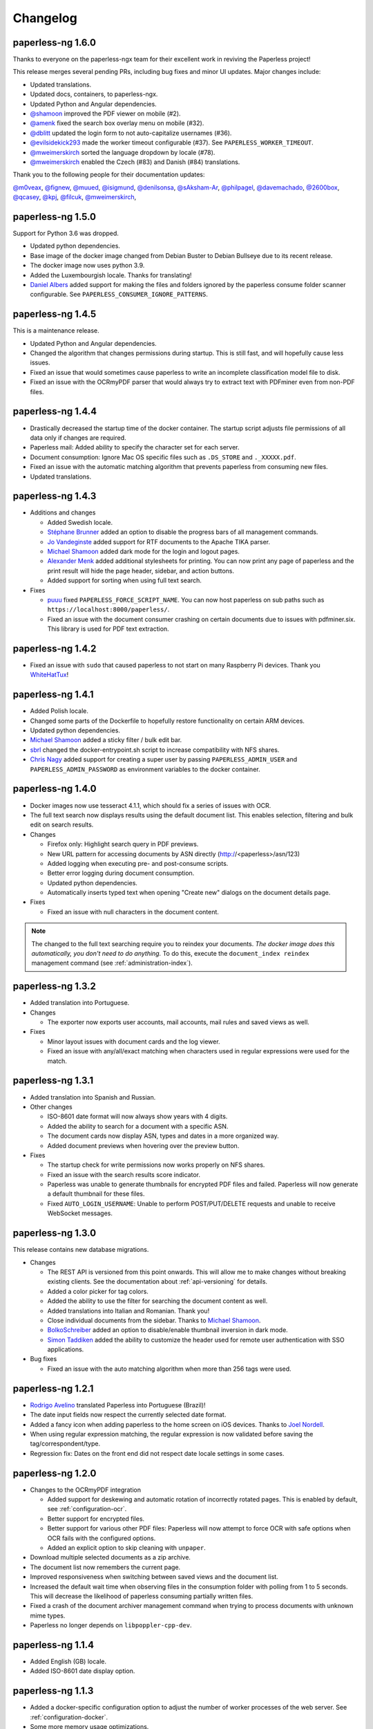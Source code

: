 
.. _paperless_changelog:

*********
Changelog
*********

paperless-ng 1.6.0
##################

Thanks to everyone on the paperless-ngx team for their excellent work in reviving the Paperless project!

This release merges several pending PRs, including bug fixes and minor UI updates. Major changes include:

* Updated translations.
* Updated docs, containers, to paperless-ngx.
* Updated Python and Angular dependencies.
* `@shamoon`_ improved the PDF viewer on mobile (#2).
* `@amenk`_ fixed the search box overlay menu on mobile (#32).
* `@dblitt`_ updated the login form to not auto-capitalize usernames (#36).
* `@evilsidekick293`_ made the worker timeout configurable (#37). See ``PAPERLESS_WORKER_TIMEOUT``.
* `@mweimerskirch`_ sorted the language dropdown by locale (#78).
* `@mweimerskirch`_ enabled the Czech (#83) and Danish (#84) translations.

Thank you to the following people for their documentation updates:

`@m0veax`_, `@fignew`_, `@muued`_, `@isigmund`_, `@denilsonsa`_, `@sAksham-Ar`_, `@philpagel`_, `@davemachado`_, `@2600box`_, `@qcasey`_, `@kpj`_, `@filcuk`_, `@mweimerskirch`_, 

paperless-ng 1.5.0
##################

Support for Python 3.6 was dropped.

* Updated python dependencies.
* Base image of the docker image changed from Debian Buster to Debian Bullseye due to its recent release.
* The docker image now uses python 3.9.
* Added the Luxembourgish locale. Thanks for translating!
* `Daniel Albers`_ added support for making the files and folders ignored by the paperless consume folder scanner configurable. See ``PAPERLESS_CONSUMER_IGNORE_PATTERNS``.

paperless-ng 1.4.5
##################

This is a maintenance release.

* Updated Python and Angular dependencies.
* Changed the algorithm that changes permissions during startup. This is still fast,
  and will hopefully cause less issues.
* Fixed an issue that would sometimes cause paperless to write an incomplete
  classification model file to disk.
* Fixed an issue with the OCRmyPDF parser that would always try to extract text
  with PDFminer even from non-PDF files.

paperless-ng 1.4.4
##################

* Drastically decreased the startup time of the docker container. The startup script adjusts file permissions of all data only if changes are required.
* Paperless mail: Added ability to specify the character set for each server.
* Document consumption: Ignore Mac OS specific files such as ``.DS_STORE`` and ``._XXXXX.pdf``.
* Fixed an issue with the automatic matching algorithm that prevents paperless from consuming new files.
* Updated translations.

paperless-ng 1.4.3
##################

* Additions and changes

  * Added Swedish locale.
  * `Stéphane Brunner`_ added an option to disable the progress bars of all management commands.
  * `Jo Vandeginste`_ added support for RTF documents to the Apache TIKA parser.
  * `Michael Shamoon`_ added dark mode for the login and logout pages.
  * `Alexander Menk`_ added additional stylesheets for printing. You can now print any page of paperless and the print result will hide the page header, sidebar, and action buttons.
  * Added support for sorting when using full text search.

* Fixes

  * `puuu`_ fixed ``PAPERLESS_FORCE_SCRIPT_NAME``. You can now host paperless on sub paths such as ``https://localhost:8000/paperless/``.
  * Fixed an issue with the document consumer crashing on certain documents due to issues with pdfminer.six. This library is used for PDF text extraction.

paperless-ng 1.4.2
##################

* Fixed an issue with ``sudo`` that caused paperless to not start on many Raspberry Pi devices. Thank you `WhiteHatTux`_!

paperless-ng 1.4.1
##################

* Added Polish locale.

* Changed some parts of the Dockerfile to hopefully restore functionality on certain ARM devices.

* Updated python dependencies.

* `Michael Shamoon`_ added a sticky filter / bulk edit bar.

* `sbrl`_ changed the docker-entrypoint.sh script to increase compatibility with NFS shares.

* `Chris Nagy`_ added support for creating a super user by passing ``PAPERLESS_ADMIN_USER`` and
  ``PAPERLESS_ADMIN_PASSWORD`` as environment variables to the docker container.

paperless-ng 1.4.0
##################

* Docker images now use tesseract 4.1.1, which should fix a series of issues with OCR.

* The full text search now displays results using the default document list. This enables
  selection, filtering and bulk edit on search results.

* Changes

  * Firefox only: Highlight search query in PDF previews.

  * New URL pattern for accessing documents by ASN directly (http://<paperless>/asn/123)

  * Added logging when executing pre- and post-consume scripts.

  * Better error logging during document consumption.

  * Updated python dependencies.

  * Automatically inserts typed text when opening "Create new" dialogs on the document details page.

* Fixes

  * Fixed an issue with null characters in the document content.

.. note::

  The changed to the full text searching require you to reindex your documents.
  *The docker image does this automatically, you don't need to do anything.*
  To do this, execute the ``document_index reindex`` management command
  (see :ref:`administration-index`).

paperless-ng 1.3.2
##################

* Added translation into Portuguese.

* Changes

  * The exporter now exports user accounts, mail accounts, mail rules and saved views as well.

* Fixes

  * Minor layout issues with document cards and the log viewer.

  * Fixed an issue with any/all/exact matching when characters used in regular expressions were used for the match.

paperless-ng 1.3.1
##################

* Added translation into Spanish and Russian.

* Other changes

  * ISO-8601 date format will now always show years with 4 digits.

  * Added the ability to search for a document with a specific ASN.

  * The document cards now display ASN, types and dates in a more organized way.

  * Added document previews when hovering over the preview button.

* Fixes

  * The startup check for write permissions now works properly on NFS shares.

  * Fixed an issue with the search results score indicator.

  * Paperless was unable to generate thumbnails for encrypted PDF files and failed. Paperless will now generate a default thumbnail for these files.

  * Fixed ``AUTO_LOGIN_USERNAME``: Unable to perform POST/PUT/DELETE requests and unable to receive WebSocket messages.

paperless-ng 1.3.0
##################

This release contains new database migrations.

* Changes

  * The REST API is versioned from this point onwards. This will allow me to make changes without breaking existing clients. See the documentation about :ref:`api-versioning` for details.

  * Added a color picker for tag colors.

  * Added the ability to use the filter for searching the document content as well.

  * Added translations into Italian and Romanian. Thank you!

  * Close individual documents from the sidebar. Thanks to `Michael Shamoon`_.

  * `BolkoSchreiber <https://github.com/BolkoSchreiber>`_ added an option to disable/enable thumbnail inversion in dark mode.

  * `Simon Taddiken <https://github.com/skuzzle>`_ added the ability to customize the header used for remote user authentication with SSO applications.

* Bug fixes

  * Fixed an issue with the auto matching algorithm when more than 256 tags were used.


paperless-ng 1.2.1
##################

* `Rodrigo Avelino <https://github.com/rodavelino>`_ translated Paperless into Portuguese (Brazil)!

* The date input fields now respect the currently selected date format.

* Added a fancy icon when adding paperless to the home screen on iOS devices. Thanks to `Joel Nordell <https://github.com/joelnordell>`_.

* When using regular expression matching, the regular expression is now validated before saving the tag/correspondent/type.

* Regression fix: Dates on the front end did not respect date locale settings in some cases.

paperless-ng 1.2.0
##################

* Changes to the OCRmyPDF integration

  * Added support for deskewing and automatic rotation of incorrectly rotated pages. This is enabled by default, see :ref:`configuration-ocr`.
  * Better support for encrypted files.
  * Better support for various other PDF files: Paperless will now attempt to force OCR with safe options when OCR fails with the configured options.
  * Added an explicit option to skip cleaning with ``unpaper``.

* Download multiple selected documents as a zip archive.

* The document list now remembers the current page.

* Improved responsiveness when switching between saved views and the document list.

* Increased the default wait time when observing files in the consumption folder
  with polling from 1 to 5 seconds. This will decrease the likelihood of paperless
  consuming partially written files.

* Fixed a crash of the document archiver management command when trying to process documents with unknown mime types.

* Paperless no longer depends on ``libpoppler-cpp-dev``.

paperless-ng 1.1.4
##################

* Added English (GB) locale.

* Added ISO-8601 date display option.

paperless-ng 1.1.3
##################

* Added a docker-specific configuration option to adjust the number of
  worker processes of the web server. See :ref:`configuration-docker`.

* Some more memory usage optimizations.

* Don't show inbox statistics if no inbox tag is defined.

paperless-ng 1.1.2
##################

* Always show top left corner of thumbnails, even for extra wide documents.

* Added a management command for executing the sanity checker directly.
  See :ref:`utilities-sanity-checker`.

* The weekly sanity check now reports messages in the log files.

* Fixed an issue with the metadata tab not reporting anything in case of missing files.

* Reverted a change from 1.1.0 that caused huge memory usage due to redis caching.

* Some memory usage optimizations.

paperless-ng 1.1.1
##################

This release contains new database migrations.

* Fixed a bug in the sanity checker that would cause it to display "x not in list" errors instead of actual issues.

* Fixed a bug with filename generation for archive filenames that would cause the archive files of two documents to overlap.

  * This happened when ``PAPERLESS_FILENAME_FORMAT`` is used and the filenames of two or more documents are the same, except for the file extension.
  * Paperless will now store the archive filename in the database as well instead of deriving it from the original filename, and use the
    same logic for detecting and avoiding filename clashes that's also used for original filenames.
  * The migrations will repair any missing archive files. If you're using tika, ensure that tika is running while performing the migration. Docker-compose will take care of that.

* Fixed a bug with thumbnail regeneration when TIKA integration was used.

* Added ASN as a placeholder field to the filename format.

* The docker image now comes with built-in shortcuts for most management commands. These are now the recommended way to execute management commands, since these
  also ensure that they're always executed as the paperless user and you're less likely to run into permission issues. See :ref:`utilities-management-commands`.

paperless-ng 1.1.0
##################

* Document processing status

  * Paperless now shows the status of processing documents on the dashboard in real time.
  * Status notifications when

    * New documents are detected in the consumption folder, in mails, uploaded on the front end,
      or added with one of the mobile apps.
    * Documents are successfully added to paperless.
    * Document consumption failed (with error messages)

  * Configuration options to enable/disable individual notifications.

* Live updates to document lists and saved views when new documents are added.

  .. hint::

    For status notifications and live updates to work, paperless now requires an `ASGI <https://asgi.readthedocs.io/en/latest/>`_-enabled
    web server. The docker images uses ``gunicorn`` and an ASGI-enabled worker called `uvicorn <http://www.uvicorn.org/>`_,
    and there is no need to configure anything.

    For bare metal installations, changes are required for the notifications to work. Adapt the service ``paperless-webserver.service``
    to use the supplied ``gunicorn.conf.py`` configuration file and adapt the reference to the ASGI application as follows:

    .. code::

      ExecStart=/opt/paperless/.local/bin/gunicorn -c /opt/paperless/gunicorn.conf.py paperless.asgi:application

    Paperless will continue to work with WSGI, but you will not get any status notifications.

    Apache ``mod_wsgi`` users, see :ref:`this note <faq-mod_wsgi>`.

* Paperless now offers suggestions for tags, correspondents and types on the document detail page.

* Added an interactive easy install script that automatically downloads, configures and starts paperless with docker.

* Official support for Python 3.9.

* Other changes and fixes

  * Adjusted the default parallelization settings to run more than one task in parallel on systems with 4 or less cores.
    This addresses issues with paperless not consuming any new files when other tasks are running.

  * Fixed a rare race condition that would cause paperless to process incompletely written files when using the upload on the dashboard.

  * The document classifier no longer issues warnings and errors when auto matching is not used at all.

  * Better icon for document previews.

  * Better info section in the side bar.

  * Paperless no longer logs to the database. Instead, logs are written to rotating log files. This solves many "database is locked"
    issues on Raspberry Pi, especially when SQLite is used.

  * By default, log files are written to ``PAPERLESS_DATA_DIR/log/``. Logging settings can be adjusted with
    ``PAPERLESS_LOGGING_DIR``, ``PAPERLESS_LOGROTATE_MAX_SIZE`` and
    ``PAPERLESS_LOGROTATE_MAX_BACKUPS``.

paperless-ng 1.0.0
##################

Nothing special about this release, but since there are relatively few bug reports coming in, I think that this is reasonably stable.

* Document export

  * The document exporter has been rewritten to support updating an already existing export in place.
    This enables incremental backups with ``rsync``.
  * The document exporter supports naming exported files according to ``PAPERLESS_FILENAME_FORMAT``.
  * The document exporter locks the media directory and the database during execution to ensure that
    the resulting export is consistent.
  * See the :ref:`updated documentation <utilities-exporter>` for more details.

* Other changes and additions

  * Added a language selector to the settings.
  * Added date format options to the settings.
  * Range selection with shift clicking is now possible in the document list.
  * Filtering correspondent, type and tag management pages by name.
  * Focus "Name" field in dialogs by default.


paperless-ng 0.9.14
###################

Starting with this version, releases are getting built automatically. This release also comes with changes on how to install and
update paperless.

* Paperless now uses GitHub Actions to make releases and build docker images.

  * Docker images are available for amd64, armhf, and aarch64.
  * When you pull an image from Docker Hub, Docker will automatically select the correct image for you.

* Changes to docker installations and updates

  * The ``-dockerfiles.tar.xz`` release archive is gone. Instead, simply grab the docker files from ``/docker/compose`` in the repository
    if you wish to install paperless by pulling from the hub.
  * The docker compose files in ``/docker/compose`` were changed to always use the ``latest`` version automatically. In order to do further
    updates, simply do a ``docker-compose pull``. The documentation has been updated.
  * The docker compose files were changed to restart paperless on system boot only if it was running before shutdown.
  * Documentation of the docker-compose files about what they do.

* Changes to bare metal installations and updates

  * The release archive is built exactly like before. However, the release now comes with already compiled translation messages and
    collected static files. Therefore, the update steps ``compilemessages`` and ``collectstatic`` are now obsolete.

* Other changes

  * A new configuration option ``PAPERLESS_IGNORE_DATES`` was added by `jayme-github`_. This can be used to instruct paperless to ignore
    certain dates (such as your date of birth) when guessing the date from the document content. This was actually introduced in 0.9.12,
    I just forgot to mention it in the changelog.
  * The filter drop downs now display selected entries on top of all other entries.
  * The PostgreSQL client now supports setting an explicit ``sslmode`` to force encryption of the connection to PostgreSQL.
  * The docker images now come with ``jbig2enc``, which is a lossless image encoder for PDF documents and decreases the size of certain
    PDF/A documents.
  * When using any of the manual matching algorithms, paperless now logs messages about when and why these matching algorithms matched.
  * The default settings for parallelization in paperless were adjusted to always leave one CPU core free.
  * Added an option to the frontend to choose which method to use for displaying PDF documents.

* Fixes

  * An issue with the tika parser not picking up files from the consumption directory was fixed.
  * A couple changes to the dark mode and fixes to several other layout issues.
  * An issue with the drop downs for correspondents, tags and types not properly supporting filtering with special characters was fixed.
  * Fixed an issue with filenames of downloaded files: Dates where off by one day due to timezone issues.
  * Searching will continue to work even when the index returns non-existing documents. This resulted in "Document does not exist" errors
    before. Instead, a warning is logged, indicating the issue.
  * An issue with the consumer crashing when invalid regular expression were used was fixed.

paperless-ng 0.9.13
###################

* Fixed an issue with Paperless not starting due to the new Tika integration when ``USERMAP_UID`` and ``USERMAP_GID`` was used
  in the ``docker-compose.env`` file.

paperless-ng 0.9.12
###################

* Paperless localization

  * Thanks to the combined efforts of many users, Paperless is now available in English, Dutch, French and German.

* Thanks to `Jo Vandeginste`_, Paperless has optional support for Office documents such as .docx, .doc, .odt and more.

  * See the :ref:`configuration<configuration-tika>` on how to enable this feature. This feature requires two additional services
    (one for parsing Office documents and metadata extraction and another for converting Office documents to PDF), and is therefore
    not enabled on default installations.
  * As with all other documents, paperless converts Office documents to PDF and stores both the original as well as the archived PDF.

* Dark mode

  * Thanks to `Michael Shamoon`_, paperless now has a dark mode. Configuration is available in the settings.

* Other changes and additions

  * The PDF viewer now uses a local copy of some dependencies instead of fetching them from the internet. Thanks to `slorenz`_.
  * Revamped search bar styling thanks to `Michael Shamoon`_.
  * Sorting in the document list by clicking on table headers.
  * A button was added to the document detail page that assigns a new ASN to a document.
  * Form field validation: When providing invalid input in a form (such as a duplicate ASN or no name), paperless now has visual
    indicators and clearer error messages about what's wrong.
  * Paperless disables buttons with network actions (such as save and delete) when a network action is active. This indicates that
    something is happening and prevents double clicking.
  * When using "Save & next", the title field is focussed automatically to better support keyboard editing.
  * E-Mail: Added filter rule parameters to allow inline attachments (watch out for mails with inlined images!) and attachment filename filters
    with wildcards.
  * Support for remote user authentication thanks to `Michael Shamoon`_. This is useful for hiding Paperless behind single sign on applications
    such as `authelia <https://www.authelia.com/>`_.
  * "Clear filters" has been renamed to "Reset filters" and now correctly restores the default filters on saved views. Thanks to `Michael Shamoon`_

* Fixes

  * Paperless was unable to save views when "Not assigned" was chosen in one of the filter dropdowns.
  * Clearer error messages when pre and post consumption scripts do not exist.
  * The post consumption script is executed later in the consumption process. Before the change, an ID was passed to the script referring to
    a document that did not yet exist in the database.

paperless-ng 0.9.11
###################

* Fixed an issue with the docker image not starting at all due to a configuration change of the web server.


paperless-ng 0.9.10
###################

* Bulk editing

  * Thanks to `Michael Shamoon`_, we've got a new interface for the bulk editor.
  * There are some configuration options in the settings to alter the behavior.

* Other changes and additions

  * Thanks to `zjean`_, paperless now publishes a webmanifest, which is useful for adding the application to home screens on mobile devices.
  * The Paperless-ng logo now navigates to the dashboard.
  * Filter for documents that don't have any correspondents, types or tags assigned.
  * Tags, types and correspondents are now sorted case insensitive.
  * Lots of preparation work for localization support.

* Fixes

  * Added missing dependencies for Raspberry Pi builds.
  * Fixed an issue with plain text file consumption: Thumbnail generation failed due to missing fonts.
  * An issue with the search index reporting missing documents after bulk deletes was fixed.
  * Issue with the tag selector not clearing input correctly.
  * The consumer used to stop working when encountering an incomplete classifier model file.

.. note::

  The bulk delete operations did not update the search index. Therefore, documents that you deleted remained in the index and
  caused the search to return messages about missing documents when searching. Further bulk operations will properly update
  the index.

  However, this change is not retroactive: If you used the delete method of the bulk editor, you need to reindex your search index
  by :ref:`running the management command document_index with the argument reindex <administration-index>`.

paperless-ng 0.9.9
##################

Christmas release!

* Bulk editing

  * Paperless now supports bulk editing.
  * The following operations are available: Add and remove correspondents, tags, document types from selected documents, as well as mass-deleting documents.
  * We've got a more fancy UI in the works that makes these features more accessible, but that's not quite ready yet.

* Searching

  * Paperless now supports searching for similar documents ("More like this") both from the document detail page as well as from individual search results.
  * A search score indicates how well a document matches the search query, or how similar a document is to a given reference document.

* Other additions and changes

  * Clarification in the UI that the fields "Match" and "Is insensitive" are not relevant for the Auto matching algorithm.
  * New select interface for tags, types and correspondents allows filtering. This also improves tag selection. Thanks again to `Michael Shamoon`_!
  * Page navigation controls for the document viewer, thanks to `Michael Shamoon`_.
  * Layout changes to the small cards document list.
  * The dashboard now displays the username (or full name if specified in the admin) on the dashboard.

* Fixes

  * An error that caused the document importer to crash was fixed.
  * An issue with changes not being possible when ``PAPERLESS_COOKIE_PREFIX`` is used was fixed.
  * The date selection filters now allow manual entry of dates.

* Feature Removal

  * Most of the guesswork features have been removed. Paperless no longer tries to extract correspondents and tags from file names.

paperless-ng 0.9.8
##################

This release addresses two severe issues with the previous release.

* The delete buttons for document types, correspondents and tags were not working.
* The document section in the admin was causing internal server errors (500).


paperless-ng 0.9.7
##################


* Front end

  * Thanks to the hard work of `Michael Shamoon`_, paperless now comes with a much more streamlined UI for
    filtering documents.

  * `Michael Shamoon`_ replaced the document preview with another component. This should fix compatibility with Safari browsers.

  * Added buttons to the management pages to quickly show all documents with one specific tag, correspondent, or title.

  * Paperless now stores your saved views on the server and associates them with your user account.
    This means that you can access your views on multiple devices and have separate views for different users.
    You will have to recreate your views.

  * The GitHub and documentation links now open in new tabs/windows. Thanks to `rYR79435`_.

  * Paperless now generates default saved view names when saving views with certain filter rules.

  * Added a small version indicator to the front end.

* Other additions and changes

  * The new filename format field ``{tag_list}`` inserts a list of tags into the filename, separated by comma.
  * The ``document_retagger`` no longer removes inbox tags or tags without matching rules.
  * The new configuration option ``PAPERLESS_COOKIE_PREFIX`` allows you to run multiple instances of paperless on different ports.
    This option enables you to be logged in into multiple instances by specifying different cookie names for each instance.

* Fixes

  * Sometimes paperless would assign dates in the future to newly consumed documents.
  * The filename format fields ``{created_month}`` and ``{created_day}`` now use a leading zero for single digit values.
  * The filename format field ``{tags}`` can no longer be used without arguments.
  * Paperless was not able to consume many images (especially images from mobile scanners) due to missing DPI information.
    Paperless now assumes A4 paper size for PDF generation if no DPI information is present.
  * Documents with empty titles could not be opened from the table view due to the link being empty.
  * Fixed an issue with filenames containing special characters such as ``:`` not being accepted for upload.
  * Fixed issues with thumbnail generation for plain text files.


paperless-ng 0.9.6
##################

This release focusses primarily on many small issues with the UI.

* Front end

  * Paperless now has proper window titles.
  * Fixed an issue with the small cards when more than 7 tags were used.
  * Navigation of the "Show all" links adjusted. They navigate to the saved view now, if available in the sidebar.
  * Some indication on the document lists that a filter is active was added.
  * There's a new filter to filter for documents that do *not* have a certain tag.
  * The file upload box now shows upload progress.
  * The document edit page was reorganized.
  * The document edit page shows various information about a document.
  * An issue with the height of the preview was fixed.
  * Table issues with too long document titles fixed.

* API

  * The API now serves file names with documents.
  * The API now serves various metadata about documents.
  * API documentation updated.

* Other

  * Fixed an issue with the docker image when a non-standard PostgreSQL port was used.
  * The docker image was trying check for installed languages before actually installing them.
  * ``FILENAME_FORMAT`` placeholder for document types.
  * The filename formatter is now less restrictive with file names and tries to
    conserve the original correspondents, types and titles as much as possible.
  * The filename formatter does not include the document ID in filenames anymore. It will
    rather append ``_01``, ``_02``, etc when it detects duplicate filenames.

.. note::

  The changes to the filename format will apply to newly added documents and changed documents.
  If you want all files to reflect these changes, execute the ``document_renamer`` management
  command.


paperless-ng 0.9.5
##################

This release concludes the big changes I wanted to get rolled into paperless. The next releases before 1.0 will
focus on fixing issues, primarily.

* OCR

  * Paperless now uses `OCRmyPDF <https://github.com/jbarlow83/OCRmyPDF>`_ to perform OCR on documents.
    It still uses tesseract under the hood, but the PDF parser of Paperless has changed considerably and
    will behave different for some douments.
  * OCRmyPDF creates archived PDF/A documents with embedded text that can be selected in the front end.
  * Paperless stores archived versions of documents alongside with the originals. The originals can be
    accessed on the document edit page. If available, a dropdown menu will appear next to the download button.
  * Many of the configuration options regarding OCR have changed. See :ref:`configuration-ocr` for details.
  * Paperless no longer guesses the language of your documents. It always uses the language that you
    specified with ``PAPERLESS_OCR_LANGUAGE``. Be sure to set this to the language the majority of your
    documents are in. Multiple languages can be specified, but that requires more CPU time.
  * The management command :ref:`document_archiver <utilities-archiver>` can be used to create archived versions for already
    existing documents.

* Tags from consumption folder.

  * Thanks to `jayme-github`_, paperless now consumes files from sub folders in the consumption folder and is able to assign tags
    based on the sub folders a document was found in. This can be configured with ``PAPERLESS_CONSUMER_RECURSIVE`` and
    ``PAPERLESS_CONSUMER_SUBDIRS_AS_TAGS``.

* API

  * The API now offers token authentication.
  * The endpoint for uploading documents now supports specifying custom titles, correspondents, tags and types.
    This can be used by clients to override the default behavior of paperless. See :ref:`api-file_uploads`.
  * The document endpoint of API now serves documents in this form:

    * correspondents, document types and tags are referenced by their ID in the fields ``correspondent``, ``document_type`` and ``tags``. The ``*_id`` versions are gone. These fields are read/write.
    * paperless does not serve nested tags, correspondents or types anymore.

* Front end

  * Paperless does some basic caching of correspondents, tags and types and will only request them from the server when necessary or when entirely reloading the page.
  * Document list fetching is about 10%-30% faster now, especially when lots of tags/correspondents are present.
  * Some minor improvements to the front end, such as document count in the document list, better highlighting of the current page, and improvements to the filter behavior.

* Fixes:

  * A bug with the generation of filenames for files with unsupported types caused the exporter and
    document saving to crash.
  * Mail handling no longer exits entirely when encountering errors. It will skip the account/rule/message on which the error occured.
  * Assigning correspondents from mail sender names failed for very long names. Paperless no longer assigns correspondents in these cases.

paperless-ng 0.9.4
##################

* Searching:

  * Paperless now supports searching by tags, types and dates and correspondents. In order to have this applied to your
    existing documents, you need to perform a ``document_index reindex`` management command
    (see :ref:`administration-index`)
    that adds the data to the search index. You only need to do this once, since the schema of the search index changed.
    Paperless keeps the index updated after that whenever something changes.
  * Paperless now has spelling corrections ("Did you mean") for miss-typed queries.
  * The documentation contains :ref:`information about the query syntax <basic-searching>`.

* Front end:

  * Clickable tags, correspondents and types allow quick filtering for related documents.
  * Saved views are now editable.
  * Preview documents directly in the browser.
  * Navigation from the dashboard to saved views.

* Fixes:

  * A severe error when trying to use post consume scripts.
  * An error in the consumer that cause invalid messages of missing files to show up in the log.

* The documentation now contains information about bare metal installs and a section about
  how to setup the development environment.

paperless-ng 0.9.3
##################

* Setting ``PAPERLESS_AUTO_LOGIN_USERNAME`` replaces ``PAPERLESS_DISABLE_LOGIN``.
  You have to specify your username.
* Added a simple sanity checker that checks your documents for missing or orphaned files,
  files with wrong checksums, inaccessible files, and documents with empty content.
* It is no longer possible to encrypt your documents. For the time being, paperless will
  continue to operate with already encrypted documents.
* Fixes:

  * Paperless now uses inotify again, since the watchdog was causing issues which I was not
    aware of.
  * Issue with the automatic classifier not working with only one tag.
  * A couple issues with the search index being opened to eagerly.

* Added lots of tests for various parts of the application.

paperless-ng 0.9.2
##################

* Major changes to the front end (colors, logo, shadows, layout of the cards,
  better mobile support)

* Paperless now uses mime types and libmagic detection to determine
  if a file type is supported and which parser to use. Removes all
  file type checks that where present in MANY different places in
  paperless.

* Mail consumer now correctly consumes documents even when their
  content type was not set correctly. (i.e. PDF documents with
  content type ``application/octet-stream``)

* Basic sorting of mail rules added

* Much better admin for mail rule editing.

* Docker entrypoint script awaits the database server if it is
  configured.

* Disabled editing of logs.

* New setting ``PAPERLESS_OCR_PAGES`` limits the tesseract parser
  to the first n pages of scanned documents.

* Fixed a bug where tasks with too long task names would not show
  up in the admin.

paperless-ng 0.9.1
##################

* Moved documentation of the settings to the actual documentation.
* Updated release script to force the user to choose between SQLite
  and PostgreSQL. This avoids confusion when upgrading from paperless.


paperless-ng 0.9.0
##################

* **Deprecated:** GnuPG. :ref:`See this note on the state of GnuPG in paperless-ng. <utilities-encyption>`
  This features will most likely be removed in future versions.

* **Added:** New frontend. Features:

  * Single page application: It's much more responsive than the django admin pages.
  * Dashboard. Shows recently scanned documents, or todo notes, or other documents
    at wish. Allows uploading of documents. Shows basic statistics.
  * Better document list with multiple display options.
  * Full text search with result highlighting, auto completion and scoring based
    on the query. It uses a document search index in the background.
  * Saveable filters.
  * Better log viewer.

* **Added:** Document types. Assign these to documents just as correspondents.
  They may be used in the future to perform automatic operations on documents
  depending on the type.
* **Added:** Inbox tags. Define an inbox tag and it will automatically be
  assigned to any new document scanned into the system.
* **Added:** Automatic matching. A new matching algorithm that automatically
  assigns tags, document types and correspondents to your documents. It uses
  a neural network trained on your data.
* **Added:** Archive serial numbers. Assign these to quickly find documents stored in
  physical binders.
* **Added:** Enabled the internal user management of django. This isn't really a
  multi user solution, however, it allows more than one user to access the website
  and set some basic permissions / renew passwords.

* **Modified [breaking]:** All new mail consumer with customizable filters, actions and
  multiple account support. Replaces the old mail consumer. The new mail consumer
  needs different configuration but can be configured to act exactly like the old
  consumer.


* **Modified:** Changes to the consumer:

  * Now uses the excellent watchdog library that should make sure files are
    discovered no matter what the platform is.
  * The consumer now uses a task scheduler to run consumption processes in parallel.
    This means that consuming many documents should be much faster on systems with
    many cores.
  * Concurrency is controlled with the new settings ``PAPERLESS_TASK_WORKERS``
    and ``PAPERLESS_THREADS_PER_WORKER``. See TODO for details on concurrency.
  * The consumer no longer blocks the database for extended periods of time.
  * An issue with tesseract running multiple threads per page and slowing down
    the consumer was fixed.

* **Modified [breaking]:** REST Api changes:

  * New filters added, other filters removed (case sensitive filters, slug filters)
  * Endpoints for thumbnails, previews and downloads replace the old ``/fetch/`` urls. Redirects are in place.
  * Endpoint for document uploads replaces the old ``/push`` url. Redirects are in place.
  * Foreign key relationships are now served as IDs, not as urls.

* **Modified [breaking]:** PostgreSQL:

  * If ``PAPERLESS_DBHOST`` is specified in the settings, paperless uses PostgreSQL instead of SQLite.
    Username, database and password all default to ``paperless`` if not specified.

* **Modified [breaking]:** document_retagger management command rework. See
  :ref:`utilities-retagger` for details. Replaces ``document_correspondents``
  management command.
* **Removed [breaking]:** Reminders.
* **Removed:** All customizations made to the django admin pages.
* **Removed [breaking]:** The docker image no longer supports SSL. If you want to expose
  paperless to the internet, hide paperless behind a proxy server that handles SSL
  requests.
* **Internal changes:** Mostly code cleanup, including:

  * Rework of the code of the tesseract parser. This is now a lot cleaner.
  * Rework of the filename handling code. It was a mess.
  * Fixed some issues with the document exporter not exporting all documents when encountering duplicate filenames.
  * Added a task scheduler that takes care of checking mail, training the classifier, maintaining the document search index
    and consuming documents.
  * Updated dependencies. Now uses Pipenv all around.
  * Updated Dockerfile and docker-compose. Now uses ``supervisord`` to run everything paperless-related in a single container.

* **Settings:**

  * ``PAPERLESS_FORGIVING_OCR`` is now default and gone. Reason: Even if ``langdetect`` fails to detect
    a language, tesseract still does a very good job at ocr'ing a document with the default language.
    Certain language specifics such as umlauts may not get picked up properly.
  * ``PAPERLESS_DEBUG`` defaults to ``false``.
  * The presence of ``PAPERLESS_DBHOST`` now determines whether to use PostgreSQL or
    SQLite.
  * ``PAPERLESS_OCR_THREADS`` is gone and replaced with ``PAPERLESS_TASK_WORKERS`` and
    ``PAPERLESS_THREADS_PER_WORKER``. Refer to the config example for details.
  * ``PAPERLESS_OPTIMIZE_THUMBNAILS`` allows you to disable or enable thumbnail
    optimization. This is useful on less powerful devices.

* Many more small changes here and there. The usual stuff.

Paperless
#########

2.7.0
=====

* `syntonym`_ submitted a pull request to catch IMAP connection errors `#475`_.
* `Stéphane Brunner`_ added ``psycopg2`` to the Pipfile `#489`_.  He also fixed
  a syntax error in ``docker-compose.yml.example`` `#488`_ and added `DjangoQL`_,
  which allows a litany of handy search functionality `#492`_.
* `CkuT`_ and `JOKer`_ hacked out a simple, but super-helpful optimisation to
  how the thumbnails are served up, improving performance considerably `#481`_.
* `tsia`_ added a few fields to the tags REST API. `#483`_.
* `Brian Cribbs`_ improved the documentation to help people using Paperless
  over NFS `#484`_.
* `Brendan M. Sleight`_ updated the documentation to include a note for setting the
  ``DEBUG`` value.  The ``paperless.conf.example`` file was also updated to
  mirror the project defaults.


2.6.1
=====

* We now have a logo, complete with a favicon :-)
* Removed some problematic tests.
* Fix the docker-compose example config to include a shared consume volume so
  that using the push API will work for users of the Docker install.  Thanks to
  `Colin Frei`_ for fixing this in `#466`_.
* `khrise`_ submitted a pull request to include the ``added`` property to the
  REST API `#471`_.


2.6.0
=====

* Allow an infinite number of logs to be deleted.  Thanks to `Ulli`_ for noting
  the problem in `#433`_.
* Fix the ``RecentCorrespondentsFilter`` correspondents filter that was added
  in 2.4 to play nice with the defaults.  Thanks to `tsia`_ and `Sblop`_ who
  pointed this out. `#423`_.
* Updated dependencies to include (among other things) a security patch to
  requests.
* Fix text in sample data for tests so that the language guesser stops thinking
  that everything is in Catalan because we had *Lorem ipsum* in there.
* Tweaked the gunicorn sample command to use filesystem paths instead of Python
  paths. `#441`_
* Added pretty colour boxes next to the hex values in the Tags section, thanks
  to a pull request from `Joshua Taillon`_ `#442`_.
* Added a ``.editorconfig`` file to better specify coding style.
* `Joshua Taillon`_ also added some logic to tie Paperless' date guessing logic
  into how it parses file names on import. `#440`_


2.5.0
=====

* **New dependency**: Paperless now optimises thumbnail generation with
  `optipng`_, so you'll need to install that somewhere in your PATH or declare
  its location in ``PAPERLESS_OPTIPNG_BINARY``.  The Docker image has already
  been updated on the Docker Hub, so you just need to pull the latest one from
  there if you're a Docker user.

* "Login free" instances of Paperless were breaking whenever you tried to edit
  objects in the admin: adding/deleting tags or correspondents, or even fixing
  spelling.  This was due to the "user hack" we were applying to sessions that
  weren't using a login, as that hack user didn't have a valid id.  The fix was
  to attribute the first user id in the system to this hack user.  `#394`_

* A problem in how we handle slug values on Tags and Correspondents required a
  few changes to how we handle this field `#393`_:

  1. Slugs are no longer editable.  They're derived from the name of the tag or
     correspondent at save time, so if you wanna change the slug, you have to
     change the name, and even then you're restricted to the rules of the
     ``slugify()`` function.  The slug value is still visible in the admin
     though.
  2. I've added a migration to go over all existing tags & correspondents and
     rewrite the ``.slug`` values to ones conforming to the ``slugify()``
     rules.
  3. The consumption process now uses the same rules as ``.save()`` in
     determining a slug and using that to check for an existing
     tag/correspondent.

* An annoying bug in the date capture code was causing some bogus dates to be
  attached to documents, which in turn busted the UI.  Thanks to `Andrew Peng`_
  for reporting this. `#414`_.

* A bug in the Dockerfile meant that Tesseract language files weren't being
  installed correctly.  `euri10`_ was quick to provide a fix: `#406`_, `#413`_.

* Document consumption is now wrapped in a transaction as per an old ticket
  `#262`_.

* The ``get_date()`` functionality of the parsers has been consolidated onto
  the ``DocumentParser`` class since much of that code was redundant anyway.


2.4.0
=====

* A new set of actions are now available thanks to `jonaswinkler`_'s very first
  pull request!  You can now do nifty things like tag documents in bulk, or set
  correspondents in bulk.  `#405`_
* The import/export system is now a little smarter.  By default, documents are
  tagged as ``unencrypted``, since exports are by their nature unencrypted.
  It's now in the import step that we decide the storage type.  This allows you
  to export from an encrypted system and import into an unencrypted one, or
  vice-versa.
* The migration history has been slightly modified to accommodate PostgreSQL
  users.  Additionally, you can now tell paperless to use PostgreSQL simply by
  declaring ``PAPERLESS_DBUSER`` in your environment.  This will attempt to
  connect to your Postgres database without a password unless you also set
  ``PAPERLESS_DBPASS``.
* A bug was found in the REST API filter system that was the result of an
  update of django-filter some time ago.  This has now been patched in `#412`_.
  Thanks to `thepill`_ for spotting it!


2.3.0
=====

* Support for consuming plain text & markdown documents was added by
  `Joshua Taillon`_!  This was a long-requested feature, and it's addition is
  likely to be greatly appreciated by the community: `#395`_  Thanks also to
  `David Martin`_ for his assistance on the issue.
* `dubit0`_ found & fixed a bug that prevented management commands from running
  before we had an operational database: `#396`_
* Joshua also added a simple update to the thumbnail generation process to
  improve performance: `#399`_
* As his last bit of effort on this release, Joshua also added some code to
  allow you to view the documents inline rather than download them as an
  attachment. `#400`_
* Finally, `ahyear`_ found a slip in the Docker documentation and patched it.
  `#401`_


2.2.1
=====

* `Kyle Lucy`_ reported a bug quickly after the release of 2.2.0 where we broke
  the ``DISABLE_LOGIN`` feature: `#392`_.


2.2.0
=====

* Thanks to `dadosch`_, `Wolfgang Mader`_, and `Tim Brooks`_ this is the first
  version of Paperless that supports Django 2.0!  As a result of their hard
  work, you can now also run Paperless on Python 3.7 as well: `#386`_ &
  `#390`_.
* `Stéphane Brunner`_ added a few lines of code that made tagging interface a
  lot easier on those of us with lots of different tags: `#391`_.
* `Kilian Koeltzsch`_ noticed a bug in how we capture & automatically create
  tags, so that's fixed now too: `#384`_.
* `erikarvstedt`_ tweaked the behaviour of the test suite to be better behaved
  for packaging environments: `#383`_.
* `Lukasz Soluch`_ added CORS support to make building a new Javascript-based
  front-end cleaner & easier: `#387`_.


2.1.0
=====

* `Enno Lohmeier`_ added three simple features that make Paperless a lot more
  user (and developer) friendly:

  1. There's a new search box on the front page: `#374`_.
  2. The correspondents & tags pages now have a column showing the number of
     relevant documents: `#375`_.
  3. The Dockerfile has been tweaked to build faster for those of us who are
     doing active development on Paperless using the Docker environment:
     `#376`_.

* You now also have the ability to customise the interface to your heart's
  content by creating a file called ``overrides.css`` and/or ``overrides.js``
  in the root of your media directory.  Thanks to `Mark McFate`_ for this
  idea: `#371`_


2.0.0
=====

This is a big release as we've changed a core-functionality of Paperless: we no
longer encrypt files with GPG by default.

The reasons for this are many, but it boils down to that the encryption wasn't
really all that useful, as files on-disk were still accessible so long as you
had the key, and the key was most typically stored in the config file.  In
other words, your files are only as safe as the ``paperless`` user is.  In
addition to that, *the contents of the documents were never encrypted*, so
important numbers etc. were always accessible simply by querying the database.
Still, it was better than nothing, but the consensus from users appears to be
that it was more an annoyance than anything else, so this feature is now turned
off unless you explicitly set a passphrase in your config file.

Migrating from 1.x
==================

Encryption isn't gone, it's just off for new users.  So long as you have
``PAPERLESS_PASSPHRASE`` set in your config or your environment, Paperless
should continue to operate as it always has.  If however, you want to drop
encryption too, you only need to do two things:

1. Run ``./manage.py migrate && ./manage.py change_storage_type gpg unencrypted``.
   This will go through your entire database and Decrypt  All The Things.
2. Remove ``PAPERLESS_PASSPHRASE`` from your ``paperless.conf`` file, or simply
   stop declaring it in your environment.

Special thanks to `erikarvstedt`_, `matthewmoto`_, and `mcronce`_ who did the
bulk of the work on this big change.

1.4.0
=====

* `Quentin Dawans`_ has refactored the document consumer to allow for some
  command-line options.  Notably, you can now direct it to consume from a
  particular ``--directory``, limit the ``--loop-time``, set the time between
  mail server checks with ``--mail-delta`` or just run it as a one-off with
  ``--one-shot``.  See `#305`_ & `#313`_ for more information.
* Refactor the use of travis/tox/pytest/coverage into two files:
  ``.travis.yml`` and ``setup.cfg``.
* Start generating requirements.txt from a Pipfile.  I'll probably switch over
  to just using pipenv in the future.
* All for a alternative FreeBSD-friendly location for ``paperless.conf``.
  Thanks to `Martin Arendtsen`_ who provided this (`#322`_).
* Document consumption events are now logged in the Django admin events log.
  Thanks to `CkuT`_ for doing the legwork on this one and to `Quentin Dawans`_
  & `David Martin`_ for helping to coordinate & work out how the feature would
  be developed.
* `erikarvstedt`_ contributed a pull request (`#328`_) to add ``--noreload``
  to the default server start process.  This helps reduce the load imposed
  by the running webservice.
* Through some discussion on `#253`_ and `#323`_, we've removed a few of the
  hardcoded URL values to make it easier for people to host Paperless on a
  subdirectory.  Thanks to `Quentin Dawans`_ and `Kyle Lucy`_ for helping to
  work this out.
* The clickable area for documents on the listing page has been increased to a
  more predictable space thanks to a glorious hack from `erikarvstedt`_ in
  `#344`_.
* `Strubbl`_ noticed an annoying bug in the bash script wrapping the Docker
  entrypoint and fixed it with some very creating Bash skills: `#352`_.
* You can now use the search field to find documents by tag thanks to
  `thinkjk`_'s *first ever issue*: `#354`_.
* Inotify is now being used to detect additions to the consume directory thanks
  to some excellent work from `erikarvstedt`_ on `#351`_

1.3.0
=====

* You can now run Paperless without a login, though you'll still have to create
  at least one user.  This is thanks to a pull-request from `matthewmoto`_:
  `#295`_.  Note that logins are still required by default, and that you need
  to disable them by setting ``PAPERLESS_DISABLE_LOGIN="true"`` in your
  environment or in ``/etc/paperless.conf``.
* Fix for `#303`_ where sketchily-formatted documents could cause the consumer
  to break and insert half-records into the database breaking all sorts of
  things.  We now capture the return codes of both ``convert`` and ``unpaper``
  and fail-out nicely.
* Fix for additional date types thanks to input from `Isaac`_ and code from
  `BastianPoe`_ (`#301`_).
* Fix for running migrations in the Docker container (`#299`_).  Thanks to
  `Georgi Todorov`_ for the fix (`#300`_) and to `Pit`_ for the review.
* Fix for Docker cases where the issuing user is not UID 1000.  This was a
  collaborative fix between `Jeffrey Portman`_ and `Pit`_ in `#311`_ and
  `#312`_ to fix `#306`_.
* Patch the historical migrations to support MySQL's um, *interesting* way of
  handing indexes (`#308`_).  Thanks to `Simon Taddiken`_ for reporting the
  problem and helping me find where to fix it.

1.2.0
=====

* New Docker image, now based on Alpine, thanks to the efforts of `addadi`_
  and `Pit`_.  This new image is dramatically smaller than the Debian-based
  one, and it also has `a new home on Docker Hub`_.  A proper thank-you to
  `Pit`_ for hosting the image on his Docker account all this time, but after
  some discussion, we decided the image needed a more *official-looking* home.
* `BastianPoe`_ has added the long-awaited feature to automatically skip the
  OCR step when the PDF already contains text. This can be overridden by
  setting ``PAPERLESS_OCR_ALWAYS=YES`` either in your ``paperless.conf`` or
  in the environment.  Note that this also means that Paperless now requires
  ``libpoppler-cpp-dev`` to be installed. **Important**: You'll need to run
  ``pip install -r requirements.txt`` after the usual ``git pull`` to
  properly update.
* `BastianPoe`_ has also contributed a monumental amount of work (`#291`_) to
  solving `#158`_: setting the document creation date based on finding a date
  in the document text.

1.1.0
=====

* Fix for `#283`_, a redirect bug which broke interactions with
  paperless-desktop.  Thanks to `chris-aeviator`_ for reporting it.
* Addition of an optional new financial year filter, courtesy of
  `David Martin`_ `#256`_
* Fixed a typo in how thumbnails were named in exports `#285`_, courtesy of
  `Dan Panzarella`_

1.0.0
=====

* Upgrade to Django 1.11.  **You'll need to run
  ``pip install -r requirements.txt`` after the usual ``git pull`` to
  properly update**.
* Replace the templatetag-based hack we had for document listing in favour of
  a slightly less ugly solution in the form of another template tag with less
  copypasta.
* Support for multi-word-matches for auto-tagging thanks to an excellent
  patch from `ishirav`_ `#277`_.
* Fixed a CSS bug reported by `Stefan Hagen`_ that caused an overlapping of
  the text and checkboxes under some resolutions `#272`_.
* Patched the Docker config to force the serving of static files.  Credit for
  this one goes to `dev-rke`_ via `#248`_.
* Fix file permissions during Docker start up thanks to `Pit`_ on `#268`_.
* Date fields in the admin are now expressed as HTML5 date fields thanks to
  `Lukas Winkler`_'s issue `#278`_

0.8.0
=====

* Paperless can now run in a subdirectory on a host (``/paperless``), rather
  than always running in the root (``/``) thanks to `maphy-psd`_'s work on
  `#255`_.

0.7.0
=====

* **Potentially breaking change**: As per `#235`_, Paperless will no longer
  automatically delete documents attached to correspondents when those
  correspondents are themselves deleted.  This was Django's default
  behaviour, but didn't make much sense in Paperless' case.  Thanks to
  `Thomas Brueggemann`_ and `David Martin`_ for their input on this one.
* Fix for `#232`_ wherein Paperless wasn't recognising ``.tif`` files
  properly.  Thanks to `ayounggun`_ for reporting this one and to
  `Kusti Skytén`_ for posting the correct solution in the Github issue.

0.6.0
=====

* Abandon the shared-secret trick we were using for the POST API in favour
  of BasicAuth or Django session.
* Fix the POST API so it actually works.  `#236`_
* **Breaking change**: We've dropped the use of ``PAPERLESS_SHARED_SECRET``
  as it was being used both for the API (now replaced with a normal auth)
  and form email polling.  Now that we're only using it for email, this
  variable has been renamed to ``PAPERLESS_EMAIL_SECRET``.  The old value
  will still work for a while, but you should change your config if you've
  been using the email polling feature.  Thanks to `Joshua Gilman`_ for all
  the help with this feature.

0.5.0
=====

* Support for fuzzy matching in the auto-tagger & auto-correspondent systems
  thanks to `Jake Gysland`_'s patch `#220`_.
* Modified the Dockerfile to prepare an export directory (`#212`_).  Thanks
  to combined efforts from `Pit`_ and `Strubbl`_ in working out the kinks on
  this one.
* Updated the import/export scripts to include support for thumbnails.  Big
  thanks to `CkuT`_ for finding this shortcoming and doing the work to get
  it fixed in `#224`_.
* All of the following changes are thanks to `David Martin`_:
  * Bumped the dependency on pyocr to 0.4.7 so new users can make use of
  Tesseract 4 if they so prefer (`#226`_).
  * Fixed a number of issues with the automated mail handler (`#227`_, `#228`_)
  * Amended the documentation for better handling of systemd service files (`#229`_)
  * Amended the Django Admin configuration to have nice headers (`#230`_)

0.4.1
=====

* Fix for `#206`_ wherein the pluggable parser didn't recognise files with
  all-caps suffixes like ``.PDF``

0.4.0
=====

* Introducing reminders.  See `#199`_ for more information, but the short
  explanation is that you can now attach simple notes & times to documents
  which are made available via the API.  Currently, the default API
  (basically just the Django admin) doesn't really make use of this, but
  `Thomas Brueggemann`_ over at `Paperless Desktop`_ has said that he would
  like to make use of this feature in his project.

0.3.6
=====

* Fix for `#200`_ (!!) where the API wasn't configured to allow updating the
  correspondent or the tags for a document.
* The ``content`` field is now optional, to allow for the edge case of a
  purely graphical document.
* You can no longer add documents via the admin.  This never worked in the
  first place, so all I've done here is remove the link to the broken form.
* The consumer code has been heavily refactored to support a pluggable
  interface.  Install a paperless consumer via pip and tell paperless about
  it with an environment variable, and you're good to go.  Proper
  documentation is on its way.

0.3.5
=====

* A serious facelift for the documents listing page wherein we drop the
  tabular layout in favour of a tiled interface.
* Users can now configure the number of items per page.
* Fix for `#171`_: Allow users to specify their own ``SECRET_KEY`` value.
* Moved the dotenv loading to the top of settings.py
* Fix for `#112`_: Added checks for binaries required for document
  consumption.

0.3.4
=====

* Removal of django-suit due to a licensing conflict I bumped into in 0.3.3.
  Note that you *can* use Django Suit with Paperless, but only in a
  non-profit situation as their free license prohibits for-profit use.  As a
  result, I can't bundle Suit with Paperless without conflicting with the
  GPL.  Further development will be done against the stock Django admin.
* I shrunk the thumbnails a little 'cause they were too big for me, even on
  my high-DPI monitor.
* BasicAuth support for document and thumbnail downloads, as well as the Push
  API thanks to @thomasbrueggemann.  See `#179`_.

0.3.3
=====

* Thumbnails in the UI and a Django-suit -based face-lift courtesy of @ekw!
* Timezone, items per page, and default language are now all configurable,
  also thanks to @ekw.

0.3.2
=====

* Fix for `#172`_: defaulting ALLOWED_HOSTS to ``["*"]`` and allowing the
  user to set her own value via ``PAPERLESS_ALLOWED_HOSTS`` should the need
  arise.

0.3.1
=====

* Added a default value for ``CONVERT_BINARY``

0.3.0
=====

* Updated to using django-filter 1.x
* Added some system checks so new users aren't confused by misconfigurations.
* Consumer loop time is now configurable for systems with slow writes.  Just
  set ``PAPERLESS_CONSUMER_LOOP_TIME`` to a number of seconds.  The default
  is 10.
* As per `#44`_, we've removed support for ``PAPERLESS_CONVERT``,
  ``PAPERLESS_CONSUME``, and ``PAPERLESS_SECRET``.  Please use
  ``PAPERLESS_CONVERT_BINARY``, ``PAPERLESS_CONSUMPTION_DIR``, and
  ``PAPERLESS_SHARED_SECRET`` respectively instead.

0.2.0
=====

* `#150`_: The media root is now a variable you can set in
  ``paperless.conf``.
* `#148`_: The database location (sqlite) is now a variable you can set in
  ``paperless.conf``.
* `#146`_: Fixed a bug that allowed unauthorised access to the ``/fetch``
  URL.
* `#131`_: Document files are now automatically removed from disk when
  they're deleted in Paperless.
* `#121`_: Fixed a bug where Paperless wasn't setting document creation time
  based on the file naming scheme.
* `#81`_: Added a hook to run an arbitrary script after every document is
  consumed.
* `#98`_: Added optional environment variables for ImageMagick so that it
  doesn't explode when handling Very Large Documents or when it's just
  running on a low-memory system.  Thanks to `Florian Harr`_ for his help on
  this one.
* `#89`_ Ported the auto-tagging code to correspondents as well.  Thanks to
  `Justin Snyman`_ for the pointers in the issue queue.
* Added support for guessing the date from the file name along with the
  correspondent, title, and tags.  Thanks to `Tikitu de Jager`_ for his pull
  request that I took forever to merge and to `Pit`_ for his efforts on the
  regex front.
* `#94`_: Restored support for changing the created date in the UI.  Thanks
  to `Martin Honermeyer`_ and `Tim White`_ for working with me on this.

0.1.1
=====

* Potentially **Breaking Change**: All references to "sender" in the code
  have been renamed to "correspondent" to better reflect the nature of the
  property (one could quite reasonably scan a document before sending it to
  someone.)
* `#67`_: Rewrote the document exporter and added a new importer that allows
  for full metadata retention without depending on the file name and
  modification time.  A big thanks to `Tikitu de Jager`_, `Pit`_,
  `Florian Jung`_, and `Christopher Luu`_ for their code snippets and
  contributing conversation that lead to this change.
* `#20`_: Added *unpaper* support to help in cleaning up the scanned image
  before it's OCR'd.  Thanks to `Pit`_ for this one.
* `#71`_ Added (encrypted) thumbnails in anticipation of a proper UI.
* `#68`_: Added support for using a proper config file at
  ``/etc/paperless.conf`` and modified the systemd unit files to use it.
* Refactored the Vagrant installation process to use environment variables
  rather than asking the user to modify ``settings.py``.
* `#44`_: Harmonise environment variable names with constant names.
* `#60`_: Setup logging to actually use the Python native logging framework.
* `#53`_: Fixed an annoying bug that caused ``.jpeg`` and ``.JPG`` images
  to be imported but made unavailable.

0.1.0
=====

* Docker support!  Big thanks to `Wayne Werner`_, `Brian Conn`_, and
  `Tikitu de Jager`_ for this one, and especially to `Pit`_
  who spearheadded this effort.
* A simple REST API is in place, but it should be considered unstable.
* Cleaned up the consumer to use temporary directories instead of a single
  scratch space.  (Thanks `Pit`_)
* Improved the efficiency of the consumer by parsing pages more intelligently
  and introducing a threaded OCR process (thanks again `Pit`_).
* `#45`_: Cleaned up the logic for tag matching.  Reported by `darkmatter`_.
* `#47`_: Auto-rotate landscape documents.  Reported by `Paul`_ and fixed by
  `Pit`_.
* `#48`_: Matching algorithms should do so on a word boundary (`darkmatter`_)
* `#54`_: Documented the re-tagger (`zedster`_)
* `#57`_: Make sure file is preserved on import failure (`darkmatter`_)
* Added tox with pep8 checking

0.0.6
=====

* Added support for parallel OCR (significant work from `Pit`_)
* Sped up the language detection (significant work from `Pit`_)
* Added simple logging

0.0.5
=====

* Added support for image files as documents (png, jpg, gif, tiff)
* Added a crude means of HTTP POST for document imports
* Added IMAP mail support
* Added a re-tagging utility
* Documentation for the above as well as data migration

0.0.4
=====

* Added automated tagging basted on keyword matching
* Cleaned up the document listing page
* Removed ``User`` and ``Group`` from the admin
* Added ``pytz`` to the list of requirements

0.0.3
=====

* Added basic tagging

0.0.2
=====

* Added language detection
* Added datestamps to ``document_exporter``.
* Changed ``settings.TESSERACT_LANGUAGE`` to ``settings.OCR_LANGUAGE``.

0.0.1
=====

* Initial release

.. _Alexander Menk: https://github.com/amenk
.. _puuu: https://github.com/puuu
.. _WhiteHatTux: https://github.com/WhiteHatTux
.. _Chris Nagy: https://github.com/what-name
.. _sbrl: https://github.com/sbrl
.. _slorenz: https://github.com/sisao
.. _Jo Vandeginste: https://github.com/jovandeginste
.. _zjean: https://github.com/zjean
.. _rYR79435: https://github.com/rYR79435
.. _Michael Shamoon: https://github.com/shamoon
.. _jayme-github: http://github.com/jayme-github
.. _Brian Conn: https://github.com/TheConnMan
.. _Christopher Luu: https://github.com/nuudles
.. _Florian Jung: https://github.com/the01
.. _Tikitu de Jager: https://github.com/tikitu
.. _Paul: https://github.com/polo2ro
.. _Pit: https://github.com/pitkley
.. _Wayne Werner: https://github.com/waynew
.. _darkmatter: https://github.com/darkmatter
.. _zedster: https://github.com/zedster
.. _Martin Honermeyer: https://github.com/djmaze
.. _Tim White: https://github.com/timwhite
.. _Florian Harr: https://github.com/evils
.. _Justin Snyman: https://github.com/stringlytyped
.. _Thomas Brueggemann: https://github.com/thomasbrueggemann
.. _Jake Gysland: https://github.com/jgysland
.. _Strubbl: https://github.com/strubbl
.. _CkuT: https://github.com/CkuT
.. _David Martin: https://github.com/ddddavidmartin
.. _Paperless Desktop: https://github.com/thomasbrueggemann/paperless-desktop
.. _Joshua Gilman: https://github.com/jmgilman
.. _ayounggun: https://github.com/ayounggun
.. _Kusti Skytén: https://github.com/kskyten
.. _maphy-psd: https://github.com/maphy-psd
.. _ishirav: https://github.com/ishirav
.. _Stefan Hagen: https://github.com/xkpd3
.. _dev-rke: https://github.com/dev-rke
.. _Lukas Winkler: https://github.com/Findus23
.. _chris-aeviator: https://github.com/chris-aeviator
.. _Dan Panzarella: https://github.com/pzl
.. _addadi: https://github.com/addadi
.. _BastianPoe: https://github.com/BastianPoe
.. _matthewmoto: https://github.com/matthewmoto
.. _Isaac: https://github.com/isaacsando
.. _Georgi Todorov: https://github.com/TeraHz
.. _Jeffrey Portman: https://github.com/ChromoX
.. _Simon Taddiken: https://github.com/skuzzle
.. _Quentin Dawans: https://github.com/ovv
.. _Martin Arendtsen: https://github.com/Arendtsen
.. _erikarvstedt: https://github.com/erikarvstedt
.. _Kyle Lucy: https://github.com/kmlucy
.. _thinkjk: https://github.com/thinkjk
.. _mcronce: https://github.com/mcronce
.. _Enno Lohmeier: https://github.com/elohmeier
.. _Mark McFate: https://github.com/SummittDweller
.. _dadosch: https://github.com/dadosch
.. _Wolfgang Mader: https://github.com/wmader
.. _Tim Brooks: https://github.com/brookst
.. _Stéphane Brunner: https://github.com/sbrunner
.. _Kilian Koeltzsch: https://github.com/kiliankoe
.. _Lukasz Soluch: https://github.com/LukaszSolo
.. _Joshua Taillon: https://github.com/jat255
.. _dubit0: https://github.com/dubit0
.. _ahyear: https://github.com/ahyear
.. _jonaswinkler: https://github.com/jonaswinkler
.. _thepill: https://github.com/thepill
.. _Andrew Peng: https://github.com/pengc99
.. _euri10: https://github.com/euri10
.. _Ulli: https://github.com/Ulli2k
.. _tsia: https://github.com/tsia
.. _Sblop: https://github.com/Sblop
.. _Colin Frei: https://github.com/colinfrei
.. _khrise: https://github.com/khrise
.. _syntonym: https://github.com/syntonym
.. _JOKer: https://github.com/MasterofJOKers
.. _Brian Cribbs: https://github.com/cribbstechnolog
.. _Brendan M. Sleight: https://github.com/bmsleight
.. _Daniel Albers: https://github.com/AlD
.. _@shamoon: https://github.com/shamoon
.. _@amenk: https://github.com/amenk
.. _@dblitt: https://github.com/dblitt
.. _@evilsidekick293: https://github.com/evilsidekick293
.. _@m0veax: https://github.com/m0veax
.. _@fignew: https://github.com/fignew
.. _@muued: https://github.com/muued
.. _@isigmund: https://github.com/isigmund
.. _@denilsonsa: https://github.com/denilsonsa
.. _@sAksham-Ar: https://github.com/sAksham-Ar
.. _@philpagel: https://github.com/philpagel
.. _@davemachado: https://github.com/davemachado
.. _@2600box: https://github.com/2600box
.. _@qcasey: https://github.com/qcasey
.. _@kpj: https://github.com/kpj
.. _@mweimerskirch: https://github.com/mweimerskirch
.. _@filcuk: https://github.com/filcuk

.. _#20: https://github.com/the-paperless-project/paperless/issues/20
.. _#44: https://github.com/the-paperless-project/paperless/issues/44
.. _#45: https://github.com/the-paperless-project/paperless/issues/45
.. _#47: https://github.com/the-paperless-project/paperless/issues/47
.. _#48: https://github.com/the-paperless-project/paperless/issues/48
.. _#53: https://github.com/the-paperless-project/paperless/issues/53
.. _#54: https://github.com/the-paperless-project/paperless/issues/54
.. _#57: https://github.com/the-paperless-project/paperless/issues/57
.. _#60: https://github.com/the-paperless-project/paperless/issues/60
.. _#67: https://github.com/the-paperless-project/paperless/issues/67
.. _#68: https://github.com/the-paperless-project/paperless/issues/68
.. _#71: https://github.com/the-paperless-project/paperless/issues/71
.. _#81: https://github.com/the-paperless-project/paperless/issues/81
.. _#89: https://github.com/the-paperless-project/paperless/issues/89
.. _#94: https://github.com/the-paperless-project/paperless/issues/94
.. _#98: https://github.com/the-paperless-project/paperless/issues/98
.. _#112: https://github.com/the-paperless-project/paperless/issues/112
.. _#121: https://github.com/the-paperless-project/paperless/issues/121
.. _#131: https://github.com/the-paperless-project/paperless/issues/131
.. _#146: https://github.com/the-paperless-project/paperless/issues/146
.. _#148: https://github.com/the-paperless-project/paperless/pull/148
.. _#150: https://github.com/the-paperless-project/paperless/pull/150
.. _#158: https://github.com/the-paperless-project/paperless/issues/158
.. _#171: https://github.com/the-paperless-project/paperless/issues/171
.. _#172: https://github.com/the-paperless-project/paperless/issues/172
.. _#179: https://github.com/the-paperless-project/paperless/pull/179
.. _#199: https://github.com/the-paperless-project/paperless/issues/199
.. _#200: https://github.com/the-paperless-project/paperless/issues/200
.. _#206: https://github.com/the-paperless-project/paperless/issues/206
.. _#212: https://github.com/the-paperless-project/paperless/pull/212
.. _#220: https://github.com/the-paperless-project/paperless/pull/220
.. _#224: https://github.com/the-paperless-project/paperless/pull/224
.. _#226: https://github.com/the-paperless-project/paperless/pull/226
.. _#227: https://github.com/the-paperless-project/paperless/pull/227
.. _#228: https://github.com/the-paperless-project/paperless/pull/228
.. _#229: https://github.com/the-paperless-project/paperless/pull/229
.. _#230: https://github.com/the-paperless-project/paperless/pull/230
.. _#232: https://github.com/the-paperless-project/paperless/issues/232
.. _#235: https://github.com/the-paperless-project/paperless/issues/235
.. _#236: https://github.com/the-paperless-project/paperless/issues/236
.. _#255: https://github.com/the-paperless-project/paperless/pull/255
.. _#268: https://github.com/the-paperless-project/paperless/pull/268
.. _#277: https://github.com/the-paperless-project/paperless/pull/277
.. _#272: https://github.com/the-paperless-project/paperless/issues/272
.. _#248: https://github.com/the-paperless-project/paperless/issues/248
.. _#278: https://github.com/the-paperless-project/paperless/issues/248
.. _#283: https://github.com/the-paperless-project/paperless/issues/283
.. _#256: https://github.com/the-paperless-project/paperless/pull/256
.. _#285: https://github.com/the-paperless-project/paperless/pull/285
.. _#291: https://github.com/the-paperless-project/paperless/pull/291
.. _#295: https://github.com/the-paperless-project/paperless/pull/295
.. _#299: https://github.com/the-paperless-project/paperless/issues/299
.. _#300: https://github.com/the-paperless-project/paperless/pull/300
.. _#301: https://github.com/the-paperless-project/paperless/issues/301
.. _#303: https://github.com/the-paperless-project/paperless/issues/303
.. _#305: https://github.com/the-paperless-project/paperless/issues/305
.. _#306: https://github.com/the-paperless-project/paperless/issues/306
.. _#308: https://github.com/the-paperless-project/paperless/issues/308
.. _#311: https://github.com/the-paperless-project/paperless/pull/311
.. _#312: https://github.com/the-paperless-project/paperless/pull/312
.. _#313: https://github.com/the-paperless-project/paperless/pull/313
.. _#322: https://github.com/the-paperless-project/paperless/pull/322
.. _#328: https://github.com/the-paperless-project/paperless/pull/328
.. _#253: https://github.com/the-paperless-project/paperless/issues/253
.. _#262: https://github.com/the-paperless-project/paperless/issues/262
.. _#323: https://github.com/the-paperless-project/paperless/issues/323
.. _#344: https://github.com/the-paperless-project/paperless/pull/344
.. _#351: https://github.com/the-paperless-project/paperless/pull/351
.. _#352: https://github.com/the-paperless-project/paperless/pull/352
.. _#354: https://github.com/the-paperless-project/paperless/issues/354
.. _#371: https://github.com/the-paperless-project/paperless/issues/371
.. _#374: https://github.com/the-paperless-project/paperless/pull/374
.. _#375: https://github.com/the-paperless-project/paperless/pull/375
.. _#376: https://github.com/the-paperless-project/paperless/pull/376
.. _#383: https://github.com/the-paperless-project/paperless/pull/383
.. _#384: https://github.com/the-paperless-project/paperless/issues/384
.. _#386: https://github.com/the-paperless-project/paperless/issues/386
.. _#387: https://github.com/the-paperless-project/paperless/pull/387
.. _#391: https://github.com/the-paperless-project/paperless/pull/391
.. _#390: https://github.com/the-paperless-project/paperless/pull/390
.. _#392: https://github.com/the-paperless-project/paperless/issues/392
.. _#393: https://github.com/the-paperless-project/paperless/issues/393
.. _#395: https://github.com/the-paperless-project/paperless/pull/395
.. _#394: https://github.com/the-paperless-project/paperless/issues/394
.. _#396: https://github.com/the-paperless-project/paperless/pull/396
.. _#399: https://github.com/the-paperless-project/paperless/pull/399
.. _#400: https://github.com/the-paperless-project/paperless/pull/400
.. _#401: https://github.com/the-paperless-project/paperless/pull/401
.. _#405: https://github.com/the-paperless-project/paperless/pull/405
.. _#406: https://github.com/the-paperless-project/paperless/issues/406
.. _#412: https://github.com/the-paperless-project/paperless/issues/412
.. _#413: https://github.com/the-paperless-project/paperless/pull/413
.. _#414: https://github.com/the-paperless-project/paperless/issues/414
.. _#423: https://github.com/the-paperless-project/paperless/issues/423
.. _#433: https://github.com/the-paperless-project/paperless/issues/433
.. _#440: https://github.com/the-paperless-project/paperless/pull/440
.. _#441: https://github.com/the-paperless-project/paperless/pull/441
.. _#442: https://github.com/the-paperless-project/paperless/pull/442
.. _#466: https://github.com/the-paperless-project/paperless/pull/466
.. _#471: https://github.com/the-paperless-project/paperless/pull/471
.. _#475: https://github.com/the-paperless-project/paperless/pull/475
.. _#481: https://github.com/the-paperless-project/paperless/pull/481
.. _#483: https://github.com/the-paperless-project/paperless/pull/483
.. _#484: https://github.com/the-paperless-project/paperless/pull/484
.. _#488: https://github.com/the-paperless-project/paperless/pull/488
.. _#489: https://github.com/the-paperless-project/paperless/pull/489
.. _#492: https://github.com/the-paperless-project/paperless/pull/492

.. _a new home on Docker Hub: https://hub.docker.com/r/danielquinn/paperless/
.. _optipng: http://optipng.sourceforge.net/
.. _DjangoQL: https://github.com/ivelum/djangoql
